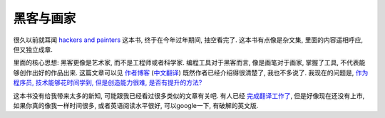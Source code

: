 黑客与画家
====================================

很久以前就耳闻 `hackers and painters`_ 这本书, 终于在今年过年期间, 抽空看完了. 这本书有点像是杂文集, 里面的内容遥相呼应, 但又独立成章. 

里面的核心思想: 黑客更像是艺术家, 而不是工程师或者科学家. 编程工具对于黑客而言, 像是画笔对于画家, 掌握了工具, 不代表能够创作出好的作品出来. 这篇文章可以见 `作者博客 <http://www.cnblogs.com/leap-abead/articles/762178.html>`_ (`中文翻译 <http://www.cnblogs.com/leap-abead/articles/762178.html>`_) 既然作者已经介绍得很清楚了, 我也不多说了. 我现在的问题是, `作为程序员, 技术能够花时间学到, 但是创造能力很难, 是否有提升的方法? <http://www.zhihu.com/question/19557234>`_

这本书没有给我带来太多的新知, 可能跟我已经看过很多类似的文章有关吧. 有人已经 `完成翻译工作了 <http://www.ruanyifeng.com/blog/2009/12/i_will_translate_paul_graham.html>`_, 但是好像现在还没有上市, 如果你真的像我一样时间很多, 或者英语阅读水平很好, 可以google一下, 有破解的英文版.

.. _`hackers and painters`: http://book.douban.com/subject/1395495/
